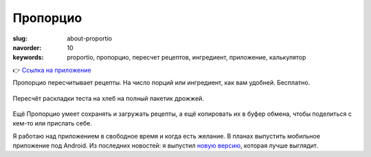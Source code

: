 Пропорцио
#########

..
  WARN. Острожнее со slug, необходимо не совпасть со страницей самого приложения.

:slug: about-proportio
:navorder: 10
:keywords: proportio, пропорцио, пересчет рецептов, ингредиент, приложение, калькулятор

👉 `Ссылка на приложение <https://stepanzh.github.io/Proportio>`_

Пропорцио пересчитывает рецепты.
На число порций или ингредиент, как вам удобней.
Бесплатно.

.. figure:: {static}/images/proportio/proportio-demo.png
   :width: 100%
   :align: center

   Пересчёт раскладки теста на хлеб на полный пакетик дрожжей.

Ещё Пропорцио умеет сохранять и загружать рецепты, а ещё копировать их в буфер обмена, чтобы поделиться с кем-то или прислать себе.

Я работаю над приложением в свободное время и когда есть желание.
В планах выпустить мобильное приложение под Android.
Из последних новостей: я выпустил `новую версию <https://stepanzh.github.io/Proportio-beta/>`_, которая лучше выглядит.
